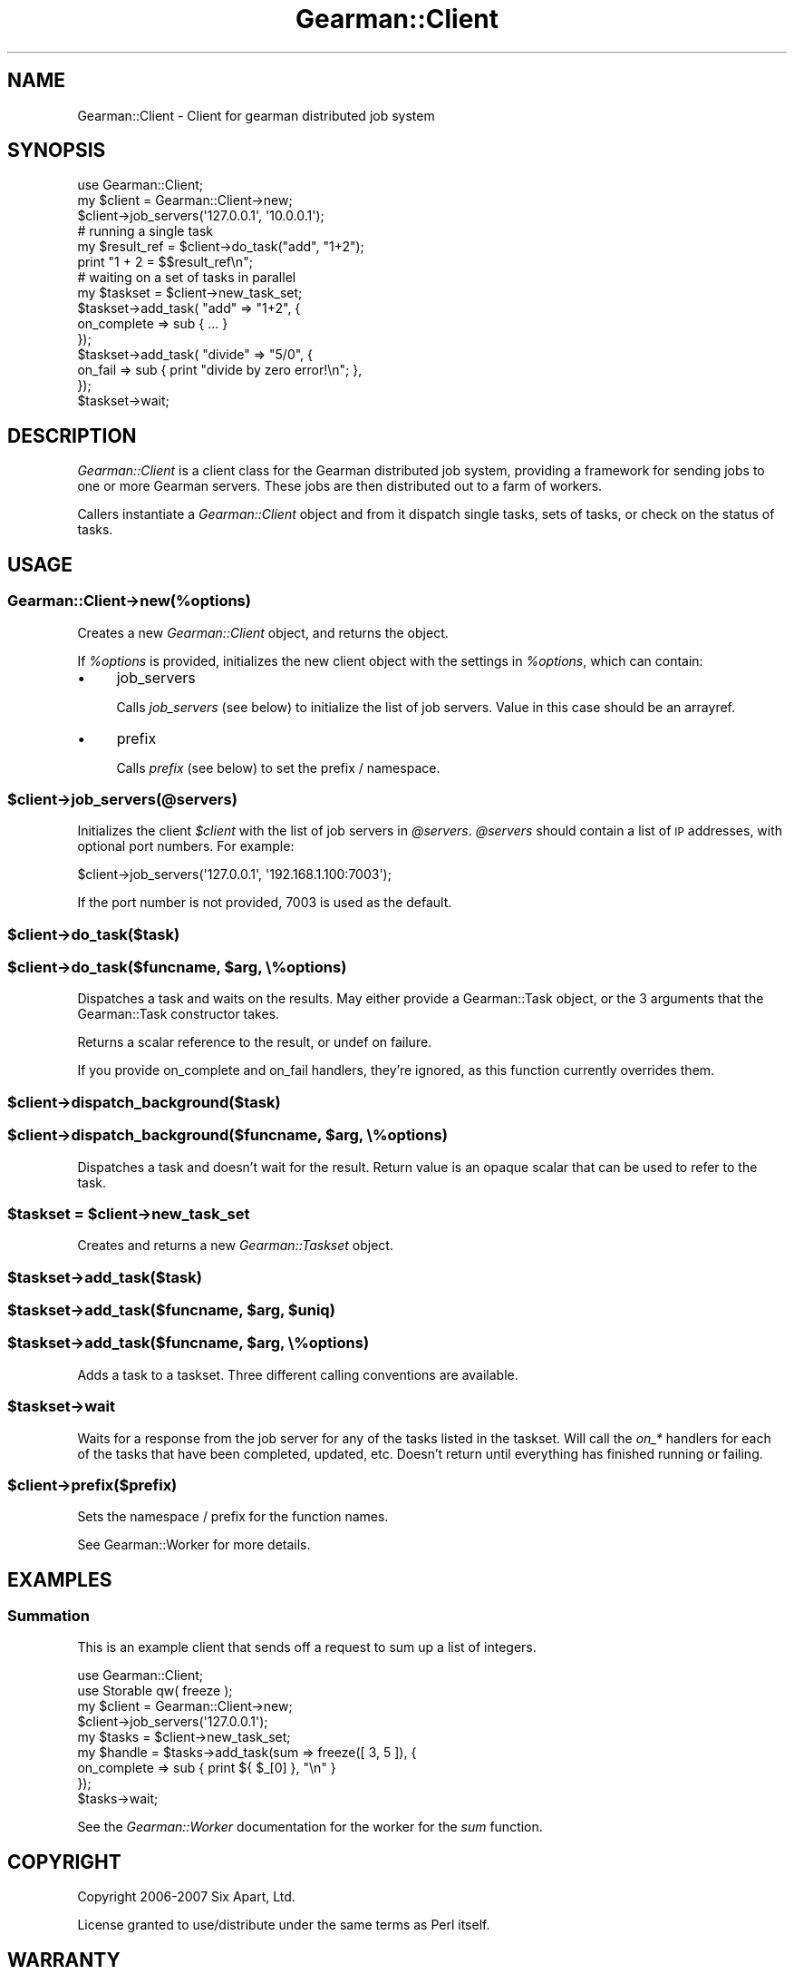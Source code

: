 .\" Automatically generated by Pod::Man 2.23 (Pod::Simple 3.14)
.\"
.\" Standard preamble:
.\" ========================================================================
.de Sp \" Vertical space (when we can't use .PP)
.if t .sp .5v
.if n .sp
..
.de Vb \" Begin verbatim text
.ft CW
.nf
.ne \\$1
..
.de Ve \" End verbatim text
.ft R
.fi
..
.\" Set up some character translations and predefined strings.  \*(-- will
.\" give an unbreakable dash, \*(PI will give pi, \*(L" will give a left
.\" double quote, and \*(R" will give a right double quote.  \*(C+ will
.\" give a nicer C++.  Capital omega is used to do unbreakable dashes and
.\" therefore won't be available.  \*(C` and \*(C' expand to `' in nroff,
.\" nothing in troff, for use with C<>.
.tr \(*W-
.ds C+ C\v'-.1v'\h'-1p'\s-2+\h'-1p'+\s0\v'.1v'\h'-1p'
.ie n \{\
.    ds -- \(*W-
.    ds PI pi
.    if (\n(.H=4u)&(1m=24u) .ds -- \(*W\h'-12u'\(*W\h'-12u'-\" diablo 10 pitch
.    if (\n(.H=4u)&(1m=20u) .ds -- \(*W\h'-12u'\(*W\h'-8u'-\"  diablo 12 pitch
.    ds L" ""
.    ds R" ""
.    ds C` ""
.    ds C' ""
'br\}
.el\{\
.    ds -- \|\(em\|
.    ds PI \(*p
.    ds L" ``
.    ds R" ''
'br\}
.\"
.\" Escape single quotes in literal strings from groff's Unicode transform.
.ie \n(.g .ds Aq \(aq
.el       .ds Aq '
.\"
.\" If the F register is turned on, we'll generate index entries on stderr for
.\" titles (.TH), headers (.SH), subsections (.SS), items (.Ip), and index
.\" entries marked with X<> in POD.  Of course, you'll have to process the
.\" output yourself in some meaningful fashion.
.ie \nF \{\
.    de IX
.    tm Index:\\$1\t\\n%\t"\\$2"
..
.    nr % 0
.    rr F
.\}
.el \{\
.    de IX
..
.\}
.\"
.\" Accent mark definitions (@(#)ms.acc 1.5 88/02/08 SMI; from UCB 4.2).
.\" Fear.  Run.  Save yourself.  No user-serviceable parts.
.    \" fudge factors for nroff and troff
.if n \{\
.    ds #H 0
.    ds #V .8m
.    ds #F .3m
.    ds #[ \f1
.    ds #] \fP
.\}
.if t \{\
.    ds #H ((1u-(\\\\n(.fu%2u))*.13m)
.    ds #V .6m
.    ds #F 0
.    ds #[ \&
.    ds #] \&
.\}
.    \" simple accents for nroff and troff
.if n \{\
.    ds ' \&
.    ds ` \&
.    ds ^ \&
.    ds , \&
.    ds ~ ~
.    ds /
.\}
.if t \{\
.    ds ' \\k:\h'-(\\n(.wu*8/10-\*(#H)'\'\h"|\\n:u"
.    ds ` \\k:\h'-(\\n(.wu*8/10-\*(#H)'\`\h'|\\n:u'
.    ds ^ \\k:\h'-(\\n(.wu*10/11-\*(#H)'^\h'|\\n:u'
.    ds , \\k:\h'-(\\n(.wu*8/10)',\h'|\\n:u'
.    ds ~ \\k:\h'-(\\n(.wu-\*(#H-.1m)'~\h'|\\n:u'
.    ds / \\k:\h'-(\\n(.wu*8/10-\*(#H)'\z\(sl\h'|\\n:u'
.\}
.    \" troff and (daisy-wheel) nroff accents
.ds : \\k:\h'-(\\n(.wu*8/10-\*(#H+.1m+\*(#F)'\v'-\*(#V'\z.\h'.2m+\*(#F'.\h'|\\n:u'\v'\*(#V'
.ds 8 \h'\*(#H'\(*b\h'-\*(#H'
.ds o \\k:\h'-(\\n(.wu+\w'\(de'u-\*(#H)/2u'\v'-.3n'\*(#[\z\(de\v'.3n'\h'|\\n:u'\*(#]
.ds d- \h'\*(#H'\(pd\h'-\w'~'u'\v'-.25m'\f2\(hy\fP\v'.25m'\h'-\*(#H'
.ds D- D\\k:\h'-\w'D'u'\v'-.11m'\z\(hy\v'.11m'\h'|\\n:u'
.ds th \*(#[\v'.3m'\s+1I\s-1\v'-.3m'\h'-(\w'I'u*2/3)'\s-1o\s+1\*(#]
.ds Th \*(#[\s+2I\s-2\h'-\w'I'u*3/5'\v'-.3m'o\v'.3m'\*(#]
.ds ae a\h'-(\w'a'u*4/10)'e
.ds Ae A\h'-(\w'A'u*4/10)'E
.    \" corrections for vroff
.if v .ds ~ \\k:\h'-(\\n(.wu*9/10-\*(#H)'\s-2\u~\d\s+2\h'|\\n:u'
.if v .ds ^ \\k:\h'-(\\n(.wu*10/11-\*(#H)'\v'-.4m'^\v'.4m'\h'|\\n:u'
.    \" for low resolution devices (crt and lpr)
.if \n(.H>23 .if \n(.V>19 \
\{\
.    ds : e
.    ds 8 ss
.    ds o a
.    ds d- d\h'-1'\(ga
.    ds D- D\h'-1'\(hy
.    ds th \o'bp'
.    ds Th \o'LP'
.    ds ae ae
.    ds Ae AE
.\}
.rm #[ #] #H #V #F C
.\" ========================================================================
.\"
.IX Title "Gearman::Client 3"
.TH Gearman::Client 3 "2010-01-18" "perl v5.12.4" "User Contributed Perl Documentation"
.\" For nroff, turn off justification.  Always turn off hyphenation; it makes
.\" way too many mistakes in technical documents.
.if n .ad l
.nh
.SH "NAME"
Gearman::Client \- Client for gearman distributed job system
.SH "SYNOPSIS"
.IX Header "SYNOPSIS"
.Vb 3
\&    use Gearman::Client;
\&    my $client = Gearman::Client\->new;
\&    $client\->job_servers(\*(Aq127.0.0.1\*(Aq, \*(Aq10.0.0.1\*(Aq);
\&
\&    # running a single task
\&    my $result_ref = $client\->do_task("add", "1+2");
\&    print "1 + 2 = $$result_ref\en";
\&
\&    # waiting on a set of tasks in parallel
\&    my $taskset = $client\->new_task_set;
\&    $taskset\->add_task( "add" => "1+2", {
\&       on_complete => sub { ... }
\&    });
\&    $taskset\->add_task( "divide" => "5/0", {
\&       on_fail => sub { print "divide by zero error!\en"; },
\&    });
\&    $taskset\->wait;
.Ve
.SH "DESCRIPTION"
.IX Header "DESCRIPTION"
\&\fIGearman::Client\fR is a client class for the Gearman distributed job
system, providing a framework for sending jobs to one or more Gearman
servers.  These jobs are then distributed out to a farm of workers.
.PP
Callers instantiate a \fIGearman::Client\fR object and from it dispatch
single tasks, sets of tasks, or check on the status of tasks.
.SH "USAGE"
.IX Header "USAGE"
.SS "Gearman::Client\->new(%options)"
.IX Subsection "Gearman::Client->new(%options)"
Creates a new \fIGearman::Client\fR object, and returns the object.
.PP
If \fI\f(CI%options\fI\fR is provided, initializes the new client object with the
settings in \fI\f(CI%options\fI\fR, which can contain:
.IP "\(bu" 4
job_servers
.Sp
Calls \fIjob_servers\fR (see below) to initialize the list of job
servers.  Value in this case should be an arrayref.
.IP "\(bu" 4
prefix
.Sp
Calls \fIprefix\fR (see below) to set the prefix / namespace.
.ie n .SS "$client\->job_servers(@servers)"
.el .SS "\f(CW$client\fP\->job_servers(@servers)"
.IX Subsection "$client->job_servers(@servers)"
Initializes the client \fI\f(CI$client\fI\fR with the list of job servers in \fI\f(CI@servers\fI\fR.
\&\fI\f(CI@servers\fI\fR should contain a list of \s-1IP\s0 addresses, with optional port
numbers. For example:
.PP
.Vb 1
\&    $client\->job_servers(\*(Aq127.0.0.1\*(Aq, \*(Aq192.168.1.100:7003\*(Aq);
.Ve
.PP
If the port number is not provided, \f(CW7003\fR is used as the default.
.ie n .SS "$client\->do_task($task)"
.el .SS "\f(CW$client\fP\->do_task($task)"
.IX Subsection "$client->do_task($task)"
.ie n .SS "$client\->do_task($funcname, $arg, \e%options)"
.el .SS "\f(CW$client\fP\->do_task($funcname, \f(CW$arg\fP, \e%options)"
.IX Subsection "$client->do_task($funcname, $arg, %options)"
Dispatches a task and waits on the results.  May either provide a
Gearman::Task object, or the 3 arguments that the Gearman::Task
constructor takes.
.PP
Returns a scalar reference to the result, or undef on failure.
.PP
If you provide on_complete and on_fail handlers, they're ignored, as
this function currently overrides them.
.ie n .SS "$client\->dispatch_background($task)"
.el .SS "\f(CW$client\fP\->dispatch_background($task)"
.IX Subsection "$client->dispatch_background($task)"
.ie n .SS "$client\->dispatch_background($funcname, $arg, \e%options)"
.el .SS "\f(CW$client\fP\->dispatch_background($funcname, \f(CW$arg\fP, \e%options)"
.IX Subsection "$client->dispatch_background($funcname, $arg, %options)"
Dispatches a task and doesn't wait for the result.  Return value
is an opaque scalar that can be used to refer to the task.
.ie n .SS "$taskset = $client\->new_task_set"
.el .SS "\f(CW$taskset\fP = \f(CW$client\fP\->new_task_set"
.IX Subsection "$taskset = $client->new_task_set"
Creates and returns a new \fIGearman::Taskset\fR object.
.ie n .SS "$taskset\->add_task($task)"
.el .SS "\f(CW$taskset\fP\->add_task($task)"
.IX Subsection "$taskset->add_task($task)"
.ie n .SS "$taskset\->add_task($funcname, $arg, $uniq)"
.el .SS "\f(CW$taskset\fP\->add_task($funcname, \f(CW$arg\fP, \f(CW$uniq\fP)"
.IX Subsection "$taskset->add_task($funcname, $arg, $uniq)"
.ie n .SS "$taskset\->add_task($funcname, $arg, \e%options)"
.el .SS "\f(CW$taskset\fP\->add_task($funcname, \f(CW$arg\fP, \e%options)"
.IX Subsection "$taskset->add_task($funcname, $arg, %options)"
Adds a task to a taskset.  Three different calling conventions are
available.
.ie n .SS "$taskset\->wait"
.el .SS "\f(CW$taskset\fP\->wait"
.IX Subsection "$taskset->wait"
Waits for a response from the job server for any of the tasks listed
in the taskset. Will call the \fIon_*\fR handlers for each of the tasks
that have been completed, updated, etc.  Doesn't return until
everything has finished running or failing.
.ie n .SS "$client\->prefix($prefix)"
.el .SS "\f(CW$client\fP\->prefix($prefix)"
.IX Subsection "$client->prefix($prefix)"
Sets the namespace / prefix for the function names.
.PP
See Gearman::Worker for more details.
.SH "EXAMPLES"
.IX Header "EXAMPLES"
.SS "Summation"
.IX Subsection "Summation"
This is an example client that sends off a request to sum up a list of
integers.
.PP
.Vb 9
\&    use Gearman::Client;
\&    use Storable qw( freeze );
\&    my $client = Gearman::Client\->new;
\&    $client\->job_servers(\*(Aq127.0.0.1\*(Aq);
\&    my $tasks = $client\->new_task_set;
\&    my $handle = $tasks\->add_task(sum => freeze([ 3, 5 ]), {
\&        on_complete => sub { print ${ $_[0] }, "\en" }
\&    });
\&    $tasks\->wait;
.Ve
.PP
See the \fIGearman::Worker\fR documentation for the worker for the \fIsum\fR
function.
.SH "COPYRIGHT"
.IX Header "COPYRIGHT"
Copyright 2006\-2007 Six Apart, Ltd.
.PP
License granted to use/distribute under the same terms as Perl itself.
.SH "WARRANTY"
.IX Header "WARRANTY"
This is free software.  This comes with no warranty whatsoever.
.SH "AUTHORS"
.IX Header "AUTHORS"
.Vb 2
\& Brad Fitzpatrick (brad@danga.com)
\& Jonathan Steinert (hachi@cpan.org)
.Ve
.SH "POD ERRORS"
.IX Header "POD ERRORS"
Hey! \fBThe above document had some coding errors, which are explained below:\fR
.IP "Around line 423:" 4
.IX Item "Around line 423:"
=cut found outside a pod block.  Skipping to next block.
